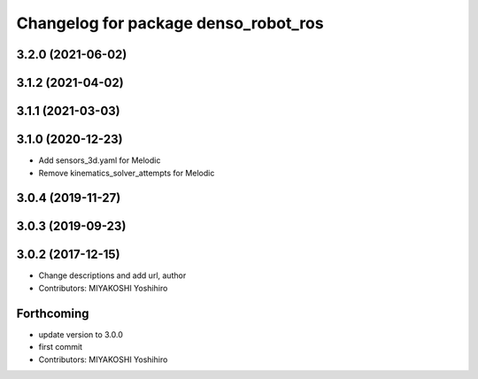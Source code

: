 ^^^^^^^^^^^^^^^^^^^^^^^^^^^^^^^^^^^^^
Changelog for package denso_robot_ros
^^^^^^^^^^^^^^^^^^^^^^^^^^^^^^^^^^^^^

3.2.0 (2021-06-02)
------------------

3.1.2 (2021-04-02)
------------------

3.1.1 (2021-03-03)
------------------

3.1.0 (2020-12-23)
------------------
* Add sensors_3d.yaml for Melodic
* Remove kinematics_solver_attempts for Melodic

3.0.4 (2019-11-27)
------------------

3.0.3 (2019-09-23)
------------------

3.0.2 (2017-12-15)
------------------
* Change descriptions and add url, author
* Contributors: MIYAKOSHI Yoshihiro

Forthcoming
-----------
* update version to 3.0.0
* first commit
* Contributors: MIYAKOSHI Yoshihiro
